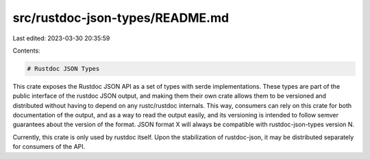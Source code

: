src/rustdoc-json-types/README.md
================================

Last edited: 2023-03-30 20:35:59

Contents:

.. code-block:: md

    # Rustdoc JSON Types

This crate exposes the Rustdoc JSON API as a set of types with serde implementations.
These types are part of the public interface of the rustdoc JSON output, and making them
their own crate allows them to be versioned and distributed without having to depend on
any rustc/rustdoc internals. This way, consumers can rely on this crate for both documentation
of the output, and as a way to read the output easily, and its versioning is intended to
follow semver guarantees about the version of the format. JSON format X will always be
compatible with rustdoc-json-types version N.

Currently, this crate is only used by rustdoc itself. Upon the stabilization of
rustdoc-json, it may be distributed separately for consumers of the API.


